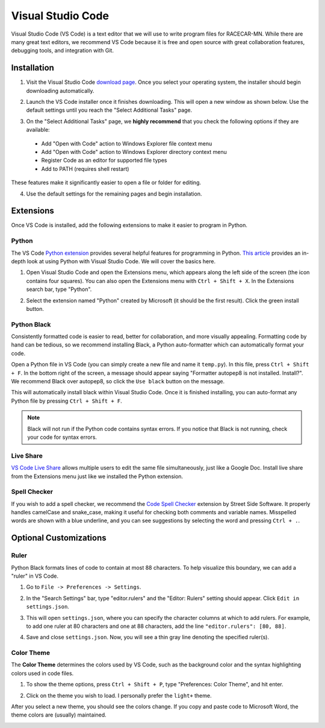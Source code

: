 .. _vscode:

Visual Studio Code
==================

Visual Studio Code (VS Code) is a text editor that we will use to write program files for RACECAR-MN.  While there are many great text editors, we recommend VS Code because it is free and open source with great collaboration features, debugging tools, and integration with Git.

============
Installation
============

1. Visit the Visual Studio Code `download page <https://code.visualstudio.com/Download>`_.  Once you select your operating system, the installer should begin downloading automatically.

.. image:: /assets/img/computerSetup/VSCode1.*
  :width: 100%
  :align: center

2. Launch the VS Code installer once it finishes downloading.  This will open a new window as shown below.  Use the default settings until you reach the "Select Additional Tasks" page.

.. image:: /assets/img/computerSetup/VSCode2.*
  :width: 100%
  :align: center

3. On the "Select Additional Tasks" page, we **highly recommend** that you check the following options if they are available:

  * Add "Open with Code" action to Windows Explorer file context menu
  * Add "Open with Code" action to Windows Explorer directory context menu
  * Register Code as an editor for supported file types
  * Add to PATH (requires shell restart)

These features make it significantly easier to open a file or folder for editing.

.. image:: /assets/img/computerSetup/VSCode3.*
  :width: 100%
  :align: center

4. Use the default settings for the remaining pages and begin installation.

.. image:: /assets/img/computerSetup/VSCode4.*
  :width: 100%
  :align: center

==========
Extensions
==========

Once VS Code is installed, add the following extensions to make it easier to program in Python.

Python
""""""

The VS Code `Python extension <https://marketplace.visualstudio.com/items?itemName=ms-python.python>`_ provides several helpful features for programming in Python.  `This article <https://code.visualstudio.com/docs/languages/python>`_ provides an in-depth look at using Python with Visual Studio Code.  We will cover the basics here.

1. Open Visual Studio Code and open the Extensions menu, which appears along the left side of the screen (the icon contains four squares).  You can also open the Extensions menu with ``Ctrl + Shift + X``. In the Extensions search bar, type "Python".

.. image:: /assets/img/computerSetup/VSCodePython1.*
  :width: 100%
  :align: center

2. Select the extension named "Python" created by Microsoft (it should be the first result).  Click the green install button.

.. image:: /assets/img/computerSetup/VSCodePython2.*
  :width: 100%
  :align: center

Python Black
""""""""""""

Consistently formatted code is easier to read, better for collaboration, and more visually appealing.  Formatting code by hand can be tedious, so we recommend installing Black, a Python auto-formatter which can automatically format your code.

Open a Python file in VS Code (you can simply create a new file and name it ``temp.py``).  In this file, press ``Ctrl + Shift + F``. In the bottom right of the screen, a message should appear saying "Formatter autopep8 is not installed.  Install?".  We recommend Black over autopep8, so click the ``Use black`` button on the message.

.. image:: /assets/img/computerSetup/VSCodeBlack.*
  :width: 100%
  :align: center

This will automatically install black within Visual Studio Code.  Once it is finished installing, you can auto-format any Python file by pressing ``Ctrl + Shift + F``.

.. note::
  Black will not run if the Python code contains syntax errors.  If you notice that Black is not running, check your code for syntax errors.

Live Share
""""""""""
`VS Code Live Share <https://marketplace.visualstudio.com/items?itemName=MS-vsliveshare.vsliveshare>`_ allows multiple users to edit the same file simultaneously, just like a Google Doc.  Install live share from the Extensions menu just like we installed the Python extension.

.. image:: /assets/img/computerSetup/VSCodeLiveShare.*
  :width: 100%
  :align: center

Spell Checker
"""""""""""""

If you wish to add a spell checker, we recommend the `Code Spell Checker <https://marketplace.visualstudio.com/items?itemName=streetsidesoftware.code-spell-checker>`_ extension by Street Side Software. It properly handles camelCase and snake_case, making it useful for checking both comments and variable names.  Misspelled words are shown with a blue underline, and you can see suggestions by selecting the word and pressing ``Ctrl + .``.

=======================
Optional Customizations
=======================

Ruler
"""""

Python Black formats lines of code to contain at most 88 characters.  To help visualize this boundary, we can add a "ruler" in VS Code.

1. Go to ``File -> Preferences -> Settings``.

.. image:: /assets/img/computerSetup/VSCodeRuler1.*
  :width: 100%
  :align: center

2. In the "Search Settings" bar, type "editor.rulers" and the "Editor: Rulers" setting should appear.  Click ``Edit in settings.json``.

.. image:: /assets/img/computerSetup/VSCodeRuler2.*
  :width: 100%
  :align: center

3. This will open ``settings.json``, where you can specify the character columns at which to add rulers.  For example, to add one ruler at 80 characters and one at 88 characters, add the line ``"editor.rulers": [80, 88]``.

.. image:: /assets/img/computerSetup/VSCodeRuler3.*
  :width: 100%
  :align: center

4. Save and close ``settings.json``.  Now, you will see a thin gray line denoting the specified ruler(s).

.. image:: /assets/img/computerSetup/VSCodeRuler4.*
  :width: 100%
  :align: center

Color Theme
"""""""""""

The **Color Theme** determines the colors used by VS Code, such as the background color and the syntax highlighting colors used in code files.

1. To show the theme options, press ``Ctrl + Shift + P``, type "Preferences: Color Theme", and hit enter.

.. image:: /assets/img/computerSetup/VSCodeTheme1.*
  :width: 100%
  :align: center

2. Click on the theme you wish to load.  I personally prefer the ``light+`` theme.

.. image:: /assets/img/computerSetup/VSCodeTheme2.*
  :width: 100%
  :align: center

After you select a new theme, you should see the colors change.  If you copy and paste code to Microsoft Word, the theme colors are (usually) maintained.

.. image:: /assets/img/computerSetup/VSCodeTheme3.*
  :width: 100%
  :align: center
